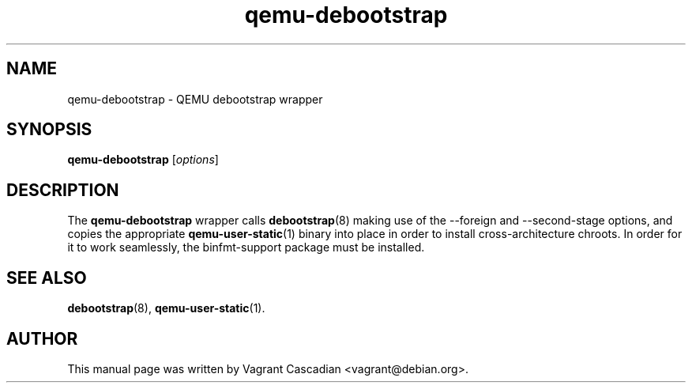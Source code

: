 .TH qemu\-debootstrap 1 2011-07-02 "0.14.1+dfsg" Debian
.SH NAME
qemu\-debootstrap \- QEMU debootstrap wrapper
.SH SYNOPSIS
.B qemu\-debootstrap
.RI [ options ]
.SH DESCRIPTION
The
.B qemu\-debootstrap
wrapper calls 
.BR debootstrap (8)
making use of the --foreign and --second-stage options, and copies the appropriate 
.BR qemu\-user\-static (1)
binary into place in order to install cross-architecture chroots. In order for it to work seamlessly, the binfmt-support package must be installed.
.SH SEE ALSO
.BR debootstrap (8),
.BR qemu\-user\-static (1).
.SH AUTHOR
This manual page was written by Vagrant Cascadian <vagrant@debian.org>.
